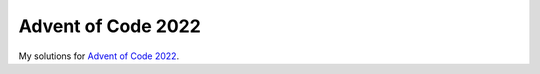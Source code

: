 Advent of Code 2022
===================
My solutions for `Advent of Code 2022 <https://adventofcode.com/2022>`_.
